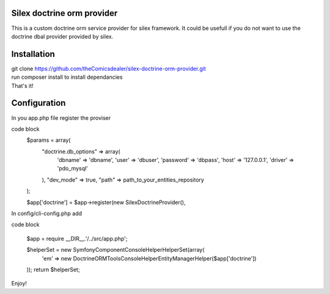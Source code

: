 Silex doctrine orm provider
===========================

This is a custom doctrine orm service provider for silex framework.
It could be usefull if you do not want to use the doctrine dbal provider
provided by silex.

Installation
===========================
| git clone https://github.com/theComicsdealer/silex-doctrine-orm-provider.git
| run composer install to install dependancies
| That's it!

Configuration
=============================

In you app.php file register the proviser

code block
   $params = array(
     "doctrine.db_options" => array(
         'dbname' => 'dbname',
         'user' => 'dbuser',
         'password' => 'dbpass',
         'host' => '127.0.0.1',
         'driver' => 'pdo_mysql'
     ),
     "dev_mode" => true,
     "path" => path_to_your_entities_repository
   );

   $app['doctrine'] = $app->register(new SilexDoctrineProvider(), 

In config/cli-config.php add

code block

   $app = require __DIR__.'/../src/app.php';

   $helperSet = new \Symfony\Component\Console\Helper\HelperSet(array(
     'em' => new \Doctrine\ORM\Tools\Console\Helper\EntityManagerHelper($app['doctrine'])
   ));
   return $helperSet;

Enjoy!
